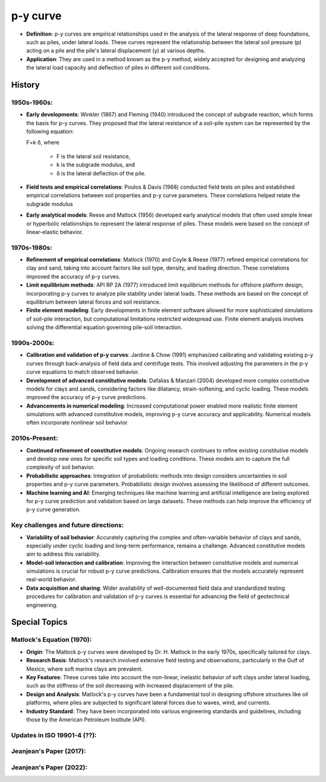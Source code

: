 p-y curve
==========

- **Definition**: p-y curves are empirical relationships used in the analysis of the lateral response of deep foundations, such as piles, under lateral loads. These curves represent the relationship between the lateral soil pressure (p) acting on a pile and the pile's lateral displacement (y) at various depths.

- **Application**: They are used in a method known as the p-y method, widely accepted for designing and analyzing the lateral load capacity and deflection of piles in different soil conditions.


History
--------

1950s-1960s:
.............

- **Early developments**: Winkler (1867) and Fleming (1940) introduced the concept of subgrade reaction, which forms the basis for p-y curves. They proposed that the lateral resistance of a soil-pile system can be represented by the following equation:

  F=k⋅δ,
  where 
    - F is the lateral soil resistance, 
    - k is the subgrade modulus, and 
    - δ is the lateral deflection of the pile.

- **Field tests and empirical correlations**: Poulos & Davis (1968) conducted field tests on piles and established empirical correlations between soil properties and p-y curve parameters. These correlations helped relate the subgrade modulus 

- **Early analytical models**: Reese and Matlock (1956) developed early analytical models that often used simple linear or hyperbolic relationships to represent the lateral response of piles. These models were based on the concept of linear-elastic behavior.

1970s-1980s:
............

- **Refinement of empirical correlations**: Matlock (1970) and Coyle & Reese (1977) refined empirical correlations for clay and sand, taking into account factors like soil type, density, and loading direction. These correlations improved the accuracy of p-y curves.

- **Limit equilibrium methods**: API RP 2A (1977) introduced limit equilibrium methods for offshore platform design, incorporating p-y curves to analyze pile stability under lateral loads. These methods are based on the concept of equilibrium between lateral forces and soil resistance.

- **Finite element modeling**: Early developments in finite element software allowed for more sophisticated simulations of soil-pile interaction, but computational limitations restricted widespread use. Finite element analysis involves solving the differential equation governing pile-soil interaction.

1990s-2000s:
.............

- **Calibration and validation of p-y curves**: Jardine & Chow (1991) emphasized calibrating and validating existing p-y curves through back-analysis of field data and centrifuge tests. This involved adjusting the parameters in the p-y curve equations to match observed behavior.

- **Development of advanced constitutive models**: Dafalias & Manzari (2004) developed more complex constitutive models for clays and sands, considering factors like dilatancy, strain-softening, and cyclic loading. These models improved the accuracy of p-y curve predictions.

- **Advancements in numerical modeling**: Increased computational power enabled more realistic finite element simulations with advanced constitutive models, improving p-y curve accuracy and applicability. Numerical models often incorporate nonlinear soil behavior.

2010s-Present:
...............

- **Continued refinement of constitutive models**: Ongoing research continues to refine existing constitutive models and develop new ones for specific soil types and loading conditions. These models aim to capture the full complexity of soil behavior.

- **Probabilistic approaches**: Integration of probabilistic methods into design considers uncertainties in soil properties and p-y curve parameters. Probabilistic design involves assessing the likelihood of different outcomes.

- **Machine learning and AI**: Emerging techniques like machine learning and artificial intelligence are being explored for p-y curve prediction and validation based on large datasets. These methods can help improve the efficiency of p-y curve generation.

Key challenges and future directions:
......................................

- **Variability of soil behavior**: Accurately capturing the complex and often-variable behavior of clays and sands, especially under cyclic loading and long-term performance, remains a challenge. Advanced constitutive models aim to address this variability.

- **Model-soil interaction and calibration**: Improving the interaction between constitutive models and numerical simulations is crucial for robust p-y curve predictions. Calibration ensures that the models accurately represent real-world behavior.

- **Data acquisition and sharing**: Wider availability of well-documented field data and standardized testing procedures for calibration and validation of p-y curves is essential for advancing the field of geotechnical engineering.


Special Topics
--------------------

Matlock's Equation (1970):
..........................

- **Origin**: The Matlock p-y curves were developed by Dr. H. Matlock in the early 1970s, specifically tailored for clays.

- **Research Basis**: Matlock's research involved extensive field testing and observations, particularly in the Gulf of Mexico, where soft marine clays are prevalent.

- **Key Features**: These curves take into account the non-linear, inelastic behavior of soft clays under lateral loading, such as the stiffness of the soil decreasing with increased displacement of the pile.

- **Design and Analysis**: Matlock's p-y curves have been a fundamental tool in designing offshore structures like oil platforms, where piles are subjected to significant lateral forces due to waves, wind, and currents.

- **Industry Standard**: They have been incorporated into various engineering standards and guidelines, including those by the American Petroleum Institute (API).


Updates in ISO 19901-4 (??):
..........................

Jeanjean's Paper (2017):
..........................


Jeanjean's Paper (2022):
..........................






